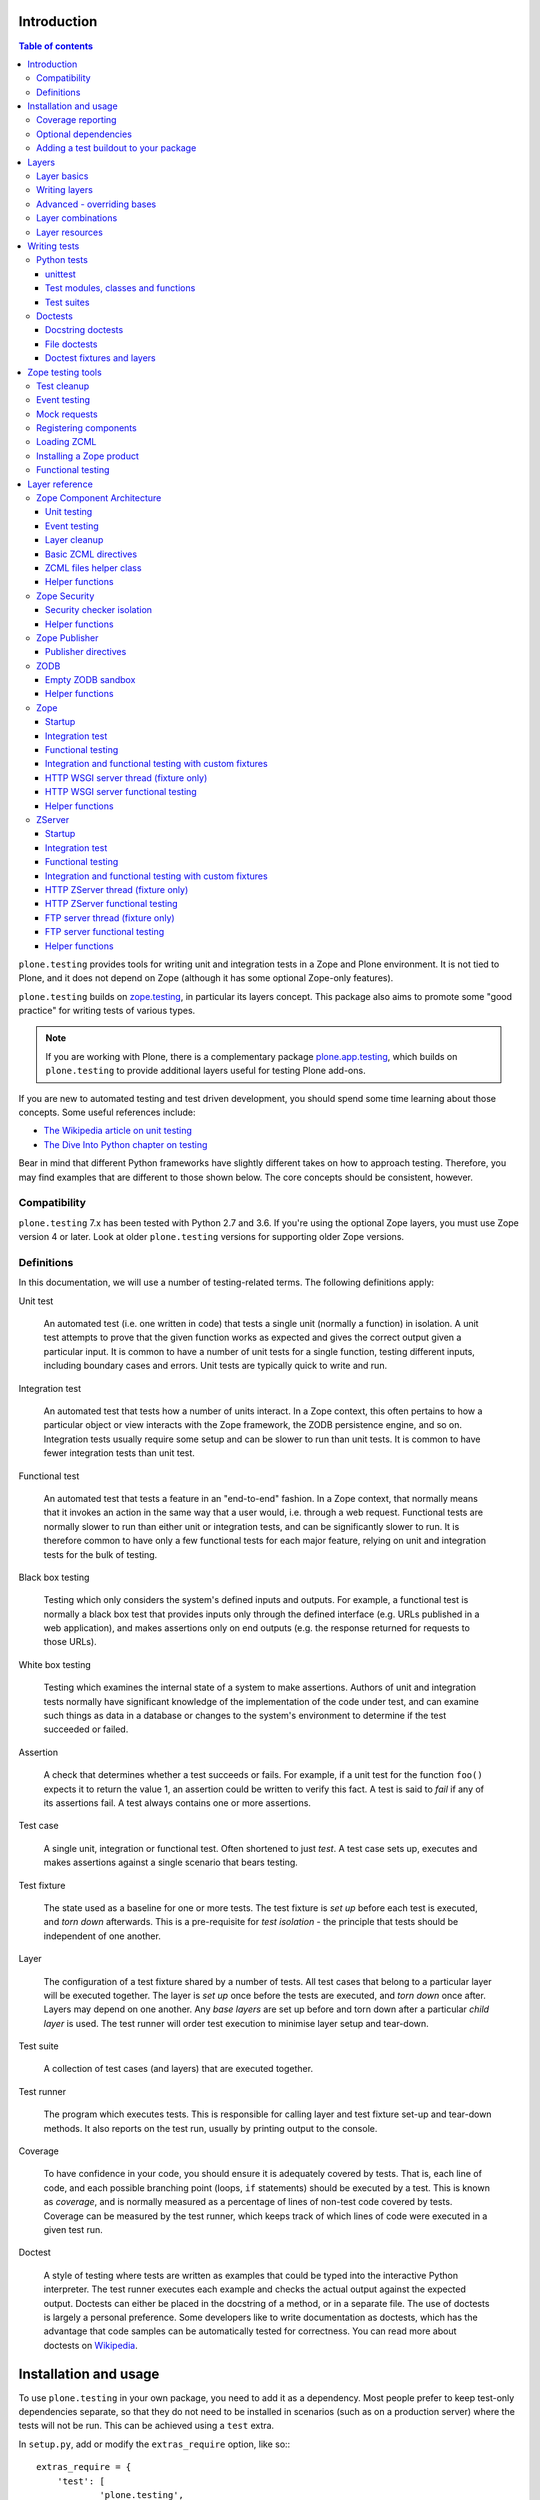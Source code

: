 Introduction
============

.. contents:: Table of contents

``plone.testing`` provides tools for writing unit and integration tests in a Zope and Plone environment.
It is not tied to Plone, and it does not depend on Zope (although it has some optional Zope-only features).

``plone.testing`` builds on `zope.testing`_, in particular its layers concept.
This package also aims to promote some "good practice" for writing tests of various types.

.. note::

   If you are working with Plone, there is a complementary package `plone.app.testing`_, which builds on ``plone.testing`` to provide additional layers useful for testing Plone add-ons.

If you are new to automated testing and test driven development, you should spend some time learning about those concepts.
Some useful references include:

* `The Wikipedia article on unit testing <http://en.wikipedia.org/wiki/Unit_testing>`_
* `The Dive Into Python chapter on testing <http://diveintopython.net/unit_testing/index.html>`_

Bear in mind that different Python frameworks have slightly different takes on how to approach testing.
Therefore, you may find examples that are different to those shown below.
The core concepts should be consistent, however.

Compatibility
-------------

``plone.testing`` 7.x has been tested with Python 2.7 and 3.6.
If you're using the optional Zope layers, you must use Zope version 4 or later.
Look at older ``plone.testing`` versions for supporting older Zope versions.

Definitions
-----------

In this documentation, we will use a number of testing-related terms.
The following definitions apply:

Unit test

    An automated test (i.e. one written in code) that tests a single unit (normally a function) in isolation.
    A unit test attempts to prove that the given function works as expected and gives the correct output given a particular input.
    It is common to have a number of unit tests for a single function, testing different inputs, including boundary cases and errors.
    Unit tests are typically quick to write and run.

Integration test

    An automated test that tests how a number of units interact.
    In a Zope context, this often pertains to how a particular object or view interacts with the Zope framework, the ZODB persistence engine, and so on.
    Integration tests usually require some setup and can be slower to run than unit tests.
    It is common to have fewer integration tests than unit test.

Functional test

    An automated test that tests a feature in an "end-to-end" fashion.
    In a Zope context, that normally means that it invokes an action in the same way that a user would, i.e. through a web request.
    Functional tests are normally slower to run than either unit or integration tests, and can be significantly slower to run.
    It is therefore common to have only a few functional tests for each major feature, relying on unit and integration tests for the bulk of testing.

Black box testing

    Testing which only considers the system's defined inputs and outputs.
    For example, a functional test is normally a black box test that provides inputs only through the defined interface (e.g. URLs published in a web application), and makes assertions only on end outputs (e.g. the response returned for requests to those URLs).

White box testing

    Testing which examines the internal state of a system to make assertions.
    Authors of unit and integration tests normally have significant knowledge of the implementation of the code under test, and can examine such things as data in a database or changes to the system's environment to determine if the test succeeded or failed.

Assertion

    A check that determines whether a test succeeds or fails.
    For example, if a unit test for the function ``foo()`` expects it to return the value 1, an assertion could be written to verify this fact.
    A test is said to *fail* if any of its assertions fail.
    A test always contains one or more assertions.

Test case

    A single unit, integration or functional test.
    Often shortened to just *test*.
    A test case sets up, executes and makes assertions against a single scenario that bears testing.

Test fixture

    The state used as a baseline for one or more tests.
    The test fixture is *set up* before each test is executed, and *torn down* afterwards.
    This is a pre-requisite for *test isolation* - the principle that tests should be independent of one another.

Layer

    The configuration of a test fixture shared by a number of tests.
    All test cases that belong to a particular layer will be executed together.
    The layer is *set up* once before the tests are executed, and *torn down* once after.
    Layers may depend on one another.
    Any *base layers* are set up before and torn down after a particular *child layer* is used.
    The test runner will order test execution to minimise layer setup and tear-down.

Test suite

    A collection of test cases (and layers) that are executed together.

Test runner

    The program which executes tests.
    This is responsible for calling layer and test fixture set-up and tear-down methods.
    It also reports on the test run, usually by printing output to the console.

Coverage

    To have confidence in your code, you should ensure it is adequately covered by tests.
    That is, each line of code, and each possible branching point (loops, ``if`` statements) should be executed by a test.
    This is known as *coverage*, and is normally measured as a percentage of lines of non-test code covered by tests.
    Coverage can be measured by the test runner, which keeps track of which lines of code were executed in a given test run.

Doctest

    A style of testing where tests are written as examples that could be typed into the interactive Python interpreter.
    The test runner executes each example and checks the actual output against the expected output.
    Doctests can either be placed in the docstring of a method, or in a separate file.
    The use of doctests is largely a personal preference.
    Some developers like to write documentation as doctests, which has the advantage that code samples can be automatically tested for correctness.
    You can read more about doctests on `Wikipedia <http://en.wikipedia.org/wiki/Doctest>`_.

Installation and usage
======================

To use ``plone.testing`` in your own package, you need to add it as a dependency.
Most people prefer to keep test-only dependencies separate, so that they do not need to be installed in scenarios (such as on a production server) where the tests will not be run.
This can be achieved using a ``test`` extra.

In ``setup.py``, add or modify the ``extras_require`` option, like so:::

    extras_require = {
        'test': [
                'plone.testing',
            ]
    },

You can add other test-only dependencies to that list as well, of course.

To run tests, you need a test runner.
If you are using ``zc.buildout``, you can install a test runner using the `zc.recipe.testrunner`_ recipe.
For example, you could add the following to your ``buildout.cfg``:::

    [test]
    recipe = zc.recipe.testrunner
    eggs =
        my.package [test]
    defaults = ['--auto-color', '--auto-progress']

You'll also need to add this part to the ``parts`` list, of course:::

    [buildout]
    parts =
        ...
        test

In this example, have listed a single package to test, called ``my.package``, and asked for it to be installed with the ``[test]`` extra.
This will install any regular dependencies (listed in the ``install_requires`` option in ``setup.py``), as well as those in the list associated with the ``test`` key in the ``extras_require`` option.

Note that it becomes important to properly list your dependencies here, because the test runner will only be aware of the packages explicitly listed, and their dependencies.
For example, if your package depends on Zope, you need to list ``Zope`` in the ``install_requires`` list in ``setup.py``;
ditto for ``Plone``, or indeed any other package you import from.

Once you have re-run buildout, the test runner will be installed as ``bin/test`` (the executable name is taken from the name of the buildout part).
You can execute it without arguments to run all tests of each egg listed in the ``eggs`` list::

    $ bin/test

If you have listed several eggs, and you want to run the tests for a particular one, you can do::

    $ bin/test -s my.package

If you want to run only a particular test within this package, use the ``-t`` option.
This can be passed a regular expression matching either a doctest file name or a test method name.::

    $ bin/test -s my.package -t test_spaceship

There are other command line options, which you can find by running::

    $ bin/test --help

Also note the ``defaults`` option in the buildout configuration.
This can be used to set default command line options.
Some commonly useful options are shown above.

Coverage reporting
------------------

When writing tests, it is useful to know how well your tests cover your code.
You can create coverage reports via the excellent `coverage`_ library.
In order to use it, we need to install it and a reporting script::

    [buildout]
    parts =
        ...
        test
        coverage
        report

    [coverage]
    recipe = zc.recipe.egg
    eggs = coverage
    initialization =
        include = '--source=${buildout:directory}/src'
        sys.argv = sys.argv[:] + ['run', include, 'bin/test', '--all']

    [report]
    recipe = zc.recipe.egg
    eggs = coverage
    scripts = coverage=report
    initialization =
        sys.argv = sys.argv[:] + ['html', '-i']

This will run the ``bin/test`` script with arguments like `--all` to run all layers.
You can also specify no or some other arguments.
It will place coverage reporting information in a ``.coverage`` file inside your buildout root.
Via the ``--source`` argument you specify the directories containing code you want to cover.
The coverage script would otherwise generate coverage information for all executed code, including other packages and even the standard library.

Running the ``bin/report`` script will generate a human readable HTML representation of the run in the `htmlcov` directory.
Open the contained `index.html` in a browser to see the result.

If you want to generate an XML representation suitable for the `Cobertura`_ plugin of `Jenkins`_, you can add another part::

    [buildout]
    parts =
        ...
        report-xml

    [report-xml]
    recipe = zc.recipe.egg
    eggs = coverage
    scripts = coverage=report-xml
    initialization =
        sys.argv = sys.argv[:] + ['xml', '-i']

This will generate a ``coverage.xml`` file in the buildout root.

Optional dependencies
---------------------

``plone.testing`` comes with a core set of tools for managing layers, which depends only on `zope.testing`_.
In addition, there are several layers and helper functions which can be used in your own tests (or as bases for your own layers).
Some of these have deeper dependencies.
However, these dependencies are optional and not installed by default.
If you don't use the relevant layers, you can safely ignore them.

``plone.testing`` does specify these dependencies, however, using the ``setuptools`` "extras" feature.
You can depend on one or more extras in your own ``setup.py`` ``install_requires`` or ``extras_require`` option using the same square bracket notation shown for the ``[test]`` buildout part above.
For example, if you need both the ``zca`` and ``publisher`` extras, you can have the following in your ``setup.py``::

    extras_require = {
        'test': [
                'plone.testing [zca, publisher]',
            ]
    },

The available extras are:

``zodb``

    ZODB testing.
    Depends on ``ZODB``.
    The relevant layers and helpers are in the module ``plone.testing.zodb``.

``zca``

    Zope Component Architecture testing.
    Depends on core Zope Component Architecture packages such as ``zope.component`` and ``zope.event``.
    The relevant layers and helpers are in the module ``plone.testing.zca``.

``security``

    Security testing.
    Depends on ``zope.security``.
    The relevant layers and helpers are in the module ``plone.testing.security``.

``publisher``

    Zope Publisher testing.
    Depends on ``zope.publisher``, ``zope.browsermenu``, ``zope.browserpage``, ``zope.browserresource`` and ``zope.security`` and sets up ZCML directives.
    The relevant layers and helpers are in the module ``plone.testing.publisher``.

``zope`` (For backwards compatibility there is also ``z2``.)

    Zope testing.
    Depends on the ``Zope`` egg, which includes all the dependencies of the Zope application server.
    The relevant layers and helpers are in the module ``plone.testing.zope``.

``zserver``

    Tests against the ``ZServer``. (Python 2 only!) Requires additionally to use the ``zope`` extra.
    The relevant layers and helpers are in the module ``plone.testing.zserver``


Adding a test buildout to your package
--------------------------------------

When creating re-usable, mostly stand-alone packages, it is often useful to be able to include a buildout with the package sources itself that can be used to create a test runner.
This is a popular approach for many Zope packages, for example.
In fact, ``plone.testing`` itself uses this kind of layout.

To have a self-contained buildout in your package, the following is required:

* You need a ``buildout.cfg`` at the root of the package.

* In most cases, you always want a ``bootstrap.py`` file to make it easier for people to set up a fresh buildout.

* Your package sources need to be inside a ``src`` directory.
  If you're using namespace packages, that means the top level package should be in the ``src`` directory.

* The ``src`` directory must be referenced in ``setup.py``.

For example, ``plone.testing`` has the following layout::

    plone.testing/
    plone.testing/setup.py
    plone.testing/bootstrap.py
    plone.testing/buildout.cfg
    plone.testing/README.rst
    plone.testing/src/
    plone.testing/src/plone
    plone.testing/src/plone/__init__.py
    plone.testing/src/plone/testing/
    plone.testing/src/plone/testing/*

In ``setup.py``, the following arguments are required::

        packages=find_packages('src'),
        package_dir={'': 'src'},

This tells ``setuptools`` where to find the source code.

The ``buildout.cfg`` for ``plone.testing`` looks like this::

    [buildout]
    extends =
        http://download.zope.org/Zope2/index/2.12.12/versions.cfg
    parts = coverage test report report-xml
    develop = .

    [test]
    recipe = collective.xmltestreport
    eggs =
        plone.testing [test]
    defaults = ['--auto-color', '--auto-progress']

    [coverage]
    recipe = zc.recipe.egg
    eggs = coverage
    initialization =
        include = '--source=${buildout:directory}/src'
        sys.argv = sys.argv[:] + ['run', include, 'bin/test', '--all', '--xml']

    [report]
    recipe = zc.recipe.egg
    eggs = coverage
    scripts = coverage=report
    initialization =
        sys.argv = sys.argv[:] + ['html', '-i']

    [report-xml]
    recipe = zc.recipe.egg
    eggs = coverage
    scripts = coverage=report-xml
    initialization =
        sys.argv = sys.argv[:] + ['xml', '-i']

Obviously, you should adjust the package name in the ``eggs`` list and the version set in the ``extends`` line as appropriate.

You can of course also add additional buildout parts, for example to include some development/debugging tools, or even a running application server for testing purposes.

    *Hint:* If you use this package layout, you should avoid checking any files or directories generated by buildout into your version control repository.
    You want to ignore:

    * ``.coverage``
    * ``.installed.cfg``
    * ``bin``
    * ``coverage.xml``
    * ``develop-eggs``
    * ``htmlcov``
    * ``parts``
    * ``src/*.egg-info``

Layers
======

In large part, ``plone.testing`` is about layers.
It provides:

* A set of layers (outlined below), which you can use or extend.

* A set of tools for working with layers

* A mini-framework to make it easy to write layers and manage shared resources associated with layers.

We'll discuss the last two items here, before showing how to write tests that use layers.

Layer basics
------------

Layers are used to create test fixtures that are shared by multiple test cases.
For example, if you are writing a set of integration tests, you may need to set up a database and configure various components to access that database.
This type of test fixture setup can be resource-intensive and time-consuming.
If it is possible to only perform the setup and tear-down once for a set of tests without losing isolation between those tests, test runs can often be sped up significantly.

Layers also allow re-use of test fixtures and set-up/tear-down code.
``plone.testing`` provides a number of useful (but optional) layers that manage test fixtures for common Zope testing scenarios, letting you focus on the actual test authoring.

At the most basic, a layer is an object with the following methods and attributes:

``setUp()``

    Called by the test runner when the layer is to be set up.
    This is called exactly once for each layer used during a test run.

``tearDown()``

    Called by the test runner when the layer is to be torn down.
    As with ``setUp()``, this is called exactly once for each layer.

``testSetUp()``

    Called immediately before each test case that uses the layer is executed.
    This is useful for setting up aspects of the fixture that are managed on a per-test basis, as opposed to fixture shared among all tests.

``testTearDown()``

    Called immediately after each test case that uses the layer is executed.
    This is a chance to perform any post-test cleanup to ensure the fixture is ready for the next test.

``__bases__``

    A tuple of base layers.

Each test case is associated with zero or one layer.
(The syntax for specifying the layer is shown in the section "Writing tests" below.) All the tests associated with a given layer will be executed together.

Layers can depend on one another (as indicated in the ``__bases__`` tuple), allowing one layer to build on the fixture created by another.
Base layers are set up before and torn down after their dependants.

For example, if the test runner is executing some tests that belong to layer A, and some other tests that belong to layer B, both of which depend on layer C, the order of execution might be::

    1. C.setUp()
    1.1. A.setUp()

    1.1.1. C.testSetUp()
    1.1.2. A.testSetUp()
    1.1.3. [One test using layer A]
    1.1.4. A.testTearDown()
    1.1.5. C.testTearDown()

    1.1.6. C.testSetUp()
    1.1.7. A.testSetUp()
    1.1.8. [Another test using layer A]
    1.1.9. A.testTearDown()
    1.1.10. C.testTearDown()

    1.2. A.tearDown()
    1.3. B.setUp()

    1.3.1. C.testSetUp()
    1.3.2. B.testSetUp()
    1.3.3. [One test using layer B]
    1.3.4. B.testTearDown()
    1.3.5. C.testTearDown()

    1.3.6. C.testSetUp()
    1.3.7. B.testSetUp()
    1.3.8. [Another test using layer B]
    1.3.9. B.testTearDown()
    1.3.10. C.testTearDown()

    1.4. B.tearDown()
    2. C.tearDown()

A base layer may of course depend on other base layers.
In the case of nested dependencies like this, the order of set up and tear-down as calculated by the test runner is similar to the way in which Python searches for the method to invoke in the case of multiple inheritance.

Writing layers
--------------

The easiest way to create a new layer is to use the ``Layer`` base class and implement the ``setUp()``, ``tearDown()``, ``testSetUp()`` and ``testTearDown()`` methods as needed.
All four are optional.
The default implementation of each does nothing.

By convention, layers are created in a module called ``testing.py`` at the top level of your package.
The idea is that other packages that extend your package can re-use your layers for their own testing.

A simple layer may look like this::

    >>> from plone.testing import Layer
    >>> class SpaceShip(Layer):
    ...
    ...     def setUp(self):
    ...         print("Assembling space ship")
    ...
    ...     def tearDown(self):
    ...         print("Disasembling space ship")
    ...
    ...     def testSetUp(self):
    ...         print("Fuelling space ship in preparation for test")
    ...
    ...     def testTearDown(self):
    ...         print("Emptying the fuel tank")

Before this layer can be used, it must be instantiated.
Layers are normally instantiated exactly once, since by nature they are shared between tests.
This becomes important when you start to manage resources (such as persistent data, database connections, or other shared resources) in layers.

The layer instance is conventionally also found in ``testing.py``, just after the layer class definition.::

    >>> SPACE_SHIP = SpaceShip()

.. note::

    Since the layer is instantiated in module scope, it will be created as soon as the ``testing`` module is imported.
    It is therefore very important that the layer class is inexpensive and safe to create.
    In general, you should avoid doing anything non-trivial in the ``__init__()`` method of your layer class.
    All setup should happen in the ``setUp()`` method.
    If you *do* implement ``__init__()``, be sure to call the ``super`` version as well.

The layer shown above did not have any base layers (dependencies).
Here is an example of another layer that depends on it:::

    >>> class ZIGSpaceShip(Layer):
    ...     defaultBases = (SPACE_SHIP,)
    ...
    ...     def setUp(self):
    ...         print("Installing main canon")

    >>> ZIG = ZIGSpaceShip()

Here, we have explicitly listed the base layers on which ``ZIGSpaceShip`` depends, in the ``defaultBases`` attribute.
This is used by the ``Layer`` base class to set the layer bases in a way that can also be overridden: see below.

Note that we use the layer *instance* in the ``defaultBases`` tuple, not the class.
Layer dependencies always pertain to specific layer instances.
Above, we are really saying that *instances* of ``ZIGSpaceShip`` will, by default, require the ``SPACE_SHIP`` layer to be set up first.

.. note::

    You may find it useful to create other layer base/mix-in classes that extend ``plone.testing.Layer`` and provide helper methods for use in your own layers.
    This is perfectly acceptable, but please do not confuse a layer base class used in this manner with the concept of a *base layer* as described above:

        * A class deriving from ``plone.testing.Layer`` is known as a *layer class*.
          It defines the behaviour of the layer by implementing the lifecycle methods ``setUp()``, ``tearDown()``, ``testSetUp()`` and/or ``testTearDown()``.

        * A layer class can be instantiated into an actual layer.
          When a layer is associated with a test, it is the layer *instance* that is used.

        * The instance is usually a shared, module-global object, although in some cases it is useful to create copies of layers by instantiating the class more than once.

        * Subclassing an existing layer class is just straightforward OOP re-use: the test runner is not aware of the subclassing relationship.

        * A layer *instance* can be associated with any number of layer *bases*, via its ``__bases__`` property (which is usually via the ``defaultBases`` variable in the class body and/or overridden using the ``bases`` argument to the ``Layer`` constructor).
          These bases are layer *instances*, not classes.
          The test runner will inspect the ``__bases__`` attribute of each layer instance it sets up to calculate layer pre-requisites and dependencies.

    Also note that the `zope.testing`_ documentation contains examples of layers that are "old-style" classes where the ``setUp()`` and ``tearDown()`` methods are ``classmethod`` methods and class inheritance syntax is used to specify base layers.
    Whilst this pattern works, we discourage its use, because the classes created using this pattern are not really used as classes.
    The concept of layer bases is slightly different from class inheritance, and using the ``class`` keyword to create layers with base layers leads to a number of "gotchas" that are best avoided.

Advanced - overriding bases
---------------------------

In some cases, it may be useful to create a copy of a layer, but change its bases.
One reason to do this may if you are re-using a layer from another module, and you need to change the order in which layers are set up and torn down.

Normally, of course, you would just re-use the layer instance, either directly in a test, or in the ``defaultBases`` tuple of another layer, but if you need to change the bases, you can pass a new list of bases to the layer instance constructor:::

    >>> class CATSMessage(Layer):
    ...
    ...     def setUp(self):
    ...         print("All your base are belong to us")
    ...
    ...     def tearDown(self):
    ...         print("For great justice")

    >>> CATS_MESSAGE = CATSMessage()

    >>> ZERO_WING = ZIGSpaceShip(bases=(SPACE_SHIP, CATS_MESSAGE,), name="ZIGSpaceShip:CATSMessage")

Please note that when overriding bases like this, the ``name`` argument is required.
This is because each layer (using in a given test run) must have a unique name.
The default is to use the layer class name, but this obviously only works for one instantiation.
Therefore, ``plone.testing`` requires a name when setting ``bases`` explicitly.

Please take great care when changing layer bases like this.
The layer implementation may make assumptions about the test fixture that was set up by its bases.
If you change the order in which the bases are listed, or remove a base altogether, the layer may fail to set up correctly.

Also, bear in mind that the new layer instance is independent of the original layer instance, so any resources defined in the layer are likely to be duplicated.

Layer combinations
------------------

Sometimes, it is useful to be able to combine several layers into one, without adding any new fixture.
One way to do this is to use the ``Layer`` class directly and instantiate it with new bases:::

    >>> COMBI_LAYER = Layer(bases=(CATS_MESSAGE, SPACE_SHIP,), name="Combi")

Here, we have created a "no-op" layer with two bases: ``CATS_MESSAGE`` and ``SPACE_SHIP``, named ``Combi``.

Please note that when using ``Layer`` directly like this, the ``name`` argument is required.
This is to allow the test runner to identify the layer correctly.
Normally, the class name of the layer is used as a basis for the name, but when using the ``Layer`` base class directly, this is unlikely to be unique or descriptive.

Layer resources
---------------

Many layers will manage one or more resources that are used either by other layers, or by tests themselves.
Examples may include database connections, thread-local objects, or configuration data.

``plone.testing`` contains a simple resource storage abstraction that makes it easy to access resources from dependant layers or tests.
The resource storage uses dictionary notation:::

    >>> class WarpDrive(object):
    ...     """A shared resource"""
    ...
    ...     def __init__(self, maxSpeed):
    ...         self.maxSpeed = maxSpeed
    ...         self.running = False
    ...
    ...     def start(self, speed):
    ...         if speed > self.maxSpeed:
    ...             print("We need more power!")
    ...         else:
    ...             print("Going to warp at speed", speed)
    ...             self.running = True
    ...
    ...     def stop(self):
    ...         self.running = False

    >>> class ConstitutionClassSpaceShip(Layer):
    ...     defaultBases = (SPACE_SHIP,)
    ...
    ...     def setUp(self):
    ...         self['warpDrive'] = WarpDrive(8.0)
    ...
    ...     def tearDown(self):
    ...         del self['warpDrive']

    >>> CONSTITUTION_CLASS_SPACE_SHIP = ConstitutionClassSpaceShip()

    >>> class GalaxyClassSpaceShip(Layer):
    ...     defaultBases = (CONSTITUTION_CLASS_SPACE_SHIP,)
    ...
    ...     def setUp(self):
    ...         # Upgrade the warp drive
    ...         self.previousMaxSpeed = self['warpDrive'].maxSpeed
    ...         self['warpDrive'].maxSpeed = 9.5
    ...
    ...     def tearDown(self):
    ...         # Restore warp drive to its previous speed
    ...         self['warpDrive'].maxSpeed = self.previousMaxSpeed

    >>> GALAXY_CLASS_SPACE_SHIP = GalaxyClassSpaceShip()

As shown, layers (that derive from ``plone.testing.Layer``) support item (dict-like) assignment, access and deletion of arbitrary resources under string keys.

    **Important:** If a layer creates a resource (by assigning an object to a key on ``self`` as shown above) during fixture setup-up, it must also delete the resource on tear-down.
    Set-up and deletion should be symmetric: if the resource is assigned during ``setUp()`` it should be deleted in ``tearDown()``;
    if it's created in ``testSetUp()`` it should be deleted in ``testTearDown()``.

A resource defined in a base layer is accessible from and through a child layer.
If a resource is set on a child using a key that also exists in a base layer, the child version will shadow the base version until the child layer is torn down (presuming it deletes the resource, which it should), but the base layer version remains intact.

.. note::

    Accessing a resource is analogous to accessing an instance variable.
    For example, if a base layer assigns a resource to a given key in its ``setUp()`` method, a child layer shadows that resource with another object under the same key, the shadowed resource will by used during the ``testSetUp()`` and ``testTearDown()`` lifecycle methods if implemented by the *base* layer as well.
    This will be the case until the child layer "pops" the resource by deleting it, normally in its ``tearDown()``.

Conversely, if (as shown above) the child layer accesses and modifies the object, it will modify the original.

.. note::

   It is sometimes necessary (or desirable) to modify a shared resource in a child layer, as shown in the example above.  In this case, however, it is very important to restore the original state when the layer is torn down.  Otherwise, other layers or tests using the base layer directly may be affected in difficult-to-debug ways.

If the same key is used in multiple base layers, the rules for choosing which version to use are similar to those that apply when choosing an attribute or method to use in the case of multiple inheritance.

In the example above, we used the resource manager for the ``warpDrive`` object, but we assigned the ``previousMaxSpeed`` variable to ``self``.
This is because ``previousMaxSpeed`` is internal to the layer and should not be shared with any other layers that happen to use this layer as a base.
Nor should it be used by any test cases.
Conversely, ``warpDrive`` is a shared resource that is exposed to other layers and test cases.

The distinction becomes even more important when you consider how a test case may access the shared resource.
We'll discuss how to write test cases that use layers shortly, but consider the following test:::

    >>> import unittest
    >>> class TestFasterThanLightTravel(unittest.TestCase):
    ...     layer = GALAXY_CLASS_SPACE_SHIP
    ...
    ...     def test_hyperdrive(self):
    ...         warpDrive = self.layer['warpDrive']
    ...         warpDrive.start(8)

This test needs access to the shared resource.
It knows that its layer defines one called ``warpDrive``.
It does not know or care that the warp drive was actually initiated by the ``ConstitutionClassSpaceShip`` base layer.

If, however, the base layer had assigned the resource as an instance variable, it would not inherit to child layers (remember: layer bases are not base classes!).
The syntax to access it would be:::

    self.layer.__bases__[0].warpDrive

which is not only ugly, but brittle: if the list of bases is changed, the expression above may lead to an attribute error.

Writing tests
=============

Tests are usually written in one of two ways: As methods on a class that derives from ``unittest.TestCase`` (this is sometimes known as "Python tests" or "JUnit-style tests"), or using doctest syntax.

You should realise that although the relevant frameworks (``unittest`` and ``doctest``) often talk about unit testing, these tools are also used to write integration and functional tests.
The distinction between unit, integration and functional tests is largely practical: you use the same techniques to set up a fixture or write assertions for an integration test as you would for a unit test.
The difference lies in what that fixture contains, and how you invoke the code under test.
In general, a true unit test will have a minimal or no test fixture, whereas an integration test will have a fixture that contains the components your code is integrating with.
A functional test will have a fixture that contains enough of the full system to execute and test an "end-to-end" scenario.

Python tests
------------

Python tests use the Python `unittest`_ module.
They should be placed in a module or package called ``tests`` for the test runner to pick them up.

For small packages, a single module called ``tests.py`` will normally contain all tests.
For larger packages, it is common to have a ``tests`` package that contains a number of modules with tests.
These need to start with the word ``test``, e.g.
``tests/test_foo.py`` or ``tests/test_bar.py``.
Don't forget the ``__init__.py`` in the ``tests`` package, too!

unittest
~~~~~~~~

Please note that the `zope.testing`_ test runner at the time of writing (version 4.6.2) does not (yet) support the new ``setUpClass()``, ``tearDownClass()``, ``setUpModule()`` and ``tearDownModule()`` hooks from ``unittest``.
This is not normally a problem, since we tend to use layers to manage complex fixtures, but it is important to be aware of nonetheless.

Test modules, classes and functions
~~~~~~~~~~~~~~~~~~~~~~~~~~~~~~~~~~~

Python tests are written with classes that derive from the base class ``TestCase``.
Each test is written as a method that takes no arguments and has a name starting with ``test``.
Other methods can be added and called from test methods as appropriate, e.g.
to share some test logic.

Two special methods, ``setUp()`` and ``tearDown()``, can also be added.
These will be called before or after each test, respectively, and provide a useful place to construct and clean up test fixtures without writing a custom layer.
They are obviously not as re-usable as layers, though.

   *Hint:* Somewhat confusingly, the ``setUp()`` and ``tearDown()`` methods in a test case class are the equivalent of the ``testSetUp()`` and ``testTearDown()`` methods of a layer class.

A layer can be specified by setting the ``layer`` class attribute to a layer instance.
If layers are used in conjunction with ``setUp()`` and ``tearDown()`` methods in the test class itself, the class' ``setUp()`` method will be called after the layer's ``testSetUp()`` method, and the class' ``tearDown()`` method will be called before the layer's ``testTearDown()`` method.

The ``TestCase`` base class contains a number of methods which can be used to write assertions.
They all take the form ``self.assertSomething()``, e.g.
``self.assertEqual(result, expectedValue)``.
See the `unittest`_ documentation for details.

Putting this together, let's expand on our previous example unit test:::

    >>> import unittest

    >>> class TestFasterThanLightTravel(unittest.TestCase):
    ...     layer = GALAXY_CLASS_SPACE_SHIP
    ...
    ...     def setUp(self):
    ...         self.warpDrive = self.layer['warpDrive']
    ...         self.warpDrive.stop()
    ...
    ...     def tearDown(self):
    ...         self.warpDrive.stop()
    ...
    ...     def test_warp8(self):
    ...         self.warpDrive.start(8)
    ...         self.assertEqual(self.warpDrive.running, True)
    ...
    ...     def test_max_speed(self):
    ...         tooFast = self.warpDrive.maxSpeed + 0.1
    ...         self.warpDrive.start(tooFast)
    ...         self.assertEqual(self.warpDrive.running, False)

A few things to note:

* The class derives from ``unittest.TestCase``.

* The ``layer`` class attribute is set to a layer instance (not a layer class!) defined previously.
  This would typically be imported from a ``testing`` module.

* There are two tests here: ``test_warp8()`` and ``test_max_speed()``.

* We have used the ``self.assertEqual()`` assertion in both tests to check the result of executing the ``start()`` method on the warp drive.

* We have used the ``setUp()`` method to fetch the ``warpDrive`` resource and ensure that it is stopped before each test is executed.
  Assigning a variable to ``self`` is a useful way to provide some state to each test method, though be careful about data leaking between tests: in general, you cannot predict the order in which tests will run, and tests should always be independent.

* We have used the ``tearDown()`` method to make sure the warp drive is really stopped after each test.

Test suites
~~~~~~~~~~~

A class like the one above is all you need: any class deriving from ``TestCase`` in a module with a name starting with ``test`` will be examined for test methods.
Those tests are then collected into a test suite and executed.

See the `unittest`_ documentation for other options.

Doctests
--------

Doctests can be written in two ways: as the contents of a docstring (usually, but not always, as a means of illustrating and testing the functionality of the method or class where the docstring appears), or as a separate text file.
In both cases, the standard `doctest`_ module is used.
See its documentation for details about doctest syntax and conventions.

Doctests are used in two different ways:

* To test documentation.
  That is, to ensure that code examples contained in documentation are valid and continue to work as the software is updated.

* As a convenient syntax for writing tests.

These two approaches use the same testing APIs and techniques.
The difference is mostly about mindset.
However, it is important to avoid falling into the trap that tests can substitute for good documentation or vice-a-versa.
Tests usually need to systematically go through inputs and outputs and cover off a number of corner cases.
Documentation should tell a compelling narrative and usually focus on the main usage scenarios.
Trying to kill these two birds with one stone normally leaves you with an unappealing pile of stones and feathers.

Docstring doctests
~~~~~~~~~~~~~~~~~~

Doctests can be added to any module, class or function docstring:::

    def canOutrunKlingons(warpDrive):
        """Find out of the given warp drive can outrun Klingons.

        Klingons travel at warp 8

        >>> drive = WarpDrive(5)
        >>> canOutrunKlingons(drive)
        False

        We have to be faster than that to outrun them.

        >>> drive = WarpDrive(8.1)
        >>> canOutrunKlingons(drive)
        True

        We can't outrun them if we're travelling exactly the same speed

        >>> drive = WarpDrive(8.0)
        >>> canOutrunKlingons(drive)
        False

        """
        return warpDrive.maxSpeed > 8.0

To add the doctests from a particular module to a test suite, you need to use the ``test_suite()`` function hook:::

    >>> import doctest
    >>> def test_suite():
    ...     suite = unittest.TestSuite()
    ...     suite.addTests([
    ...         unittest.makeSuite(TestFasterThanLightTravel), # our previous test
    ...         doctest.DocTestSuite('spaceship.utils'),
    ...     ])
    ...     return suite

Here, we have given the name of the module to check as a string dotted name.
It is also possible to import a module and pass it as an object.
The code above passes a list to ``addTests()``, making it easy to add several sets of tests to the suite: the list can be constructed from calls to ``DocTestSuite()``, ``DocFileSuite()`` (shown below) and ``makeSuite()`` (shown above).

    Remember that if you add a ``test_suite()`` function to a module that also has ``TestCase``-derived python tests, those tests will no longer be automatically picked up by ``zope.testing``, so you need to add them to the test suite explicitly.

The example above illustrates a documentation-oriented doctest, where the doctest forms part of the docstring of a public module.
The same syntax can be used for more systematic unit tests.
For example, we could have a module ``spaceship.tests.test_spaceship`` with a set of methods like::

    # It's often better to put the import into each method, but here we've
    # imported the code under test at module level
    from spaceship.utils import WarpDrive, canOutrunKlingons

    def test_canOutrunKlingons_too_small():
        """Klingons travel at warp 8.0

        >>> drive = WarpDrive(7.9)
        >>> canOutrunKlingons(drive)
        False

        """

    def test_canOutrunKlingons_big():
        """Klingons travel at warp 8.0

        >>> drive = WarpDrive(8.1)
        >>> canOutrunKlingons(drive)
        True

        """

    def test_canOutrunKlingons_must_be_greater():
        """Klingons travel at warp 8.0

        >>> drive = WarpDrive(8.0)
        >>> canOutrunKlingons(drive)
        False

        """

Here, we have created a number of small methods that have no body.
They merely serve as a container for docstrings with doctests.
Since the module has no globals, each test must import the code under test, which helps make import errors more explicit.

File doctests
~~~~~~~~~~~~~

Doctests contained in a file are similar to those contained in docstrings.
File doctests are better suited to narrative documentation covering the usage of an entire module or package.

For example, if we had a file called ``spaceship.txt`` with doctests, we could add it to the test suite above with:::

    >>> def test_suite():
    ...     suite = unittest.TestSuite()
    ...     suite.addTests([
    ...         unittest.makeSuite(TestFasterThanLightTravel),
    ...         doctest.DocTestSuite('spaceship.utils'),
    ...         doctest.DocFileSuite('spaceship.txt'),
    ...     ])
    ...     return suite

By default, the file is located relative to the module where the test suite is defined.
You can use ``../`` (even on Windows) to reference the parent directory, which is sometimes useful if the doctest is inside a module in a ``tests`` package.

.. note::

    If you put the doctest ``test_suite()`` method in a module inside a ``tests`` package, that module must have a name starting with ``test``.
    It is common to have ``tests/test_doctests.py`` that contains a single ``test_suite()`` method that returns a suite of multiple doctests.

It is possible to pass several tests to the suite, e.g.::

    >>> def test_suite():
    ...     suite = unittest.TestSuite()
    ...     suite.addTests([
    ...         unittest.makeSuite(TestFasterThanLightTravel),
    ...         doctest.DocTestSuite('spaceship.utils'),
    ...         doctest.DocFileSuite('spaceship.txt', 'warpdrive.txt',),
    ...     ])
    ...     return suite

The test runner will report each file as a separate test, i.e.
the ``DocFileSuite()`` above would add two tests to the overall suite.
Conversely, a ``DocTestSuite()`` using a module with more than one docstring containing doctests will report one test for each eligible docstring.

Doctest fixtures and layers
~~~~~~~~~~~~~~~~~~~~~~~~~~~

A docstring doctest will by default have access to any global symbol available in the module where the docstring is found (e.g.
anything defined or imported in the module).
The global namespace can be overridden by passing a ``globs`` keyword argument to the ``DocTestSuite()`` constructor, or augmented by passing an ``extraglobs`` argument.
Both should be given dictionaries.

A file doctest has an empty globals namespace by default.
Globals may be provided via the ``globs`` argument to ``DocFileSuite()``.

To manage a simple test fixture for a doctest, you can define set-up and tear-down functions and pass them as the ``setUp`` and ``tearDown`` arguments respectively.
These are both passed a single argument, a ``DocTest`` object.
The most useful attribute of this object is ``globs``, which is a mutable dictionary of globals available in the test.

For example:::

    >>> def setUpKlingons(doctest):
    ...     doctest.globs['oldStyleKlingons'] = True

    >>> def tearDownKlingons(doctest):
    ...     doctest.globs['oldStyleKlingons'] = False

    >>> def test_suite():
    ...     suite = unittest.TestSuite()
    ...     suite.addTests([
    ...         doctest.DocTestSuite('spaceship.utils', setUp=setUpKlingons, tearDown=tearDownKlingons),
    ...     ])
    ...     return suite

The same arguments are available on the ``DocFileSuite()`` constructor.
The set up method is called before each docstring in the given module for a ``DocTestSuite``, and before each file given in a ``DocFileSuite``.

Of course, we often want to use layers with doctests too.
Unfortunately, the ``unittest`` API is not aware of layers, so you can't just pass a layer to the ``DocTestSuite()`` and ``DocFileSuite()`` constructors.
Instead, you have to set a ``layer`` attribute on the suite after it has been constructed.

Furthermore, to use layer resources in a doctest, we need access to the layer instance.
The easiest way to do this is to pass it as a glob, conventionally called 'layer'.
This makes a global name 'layer' available in the doctest itself, giving access to the test's layer instance.

To make it easier to do this, ``plone.testing`` comes with a helper function called ``layered()``.
Its first argument is a test suite.
The second argument is the layer.

For example:::

    >>> from plone.testing import layered
    >>> def test_suite():
    ...     suite = unittest.TestSuite()
    ...     suite.addTests([
    ...         layered(doctest.DocTestSuite('spaceship.utils'), layer=CONSTITUTION_CLASS_SPACE_SHIP),
    ...     ])
    ...     return suite

This is equivalent to:::

    >>> def test_suite():
    ...     suite = unittest.TestSuite()
    ...
    ...     spaceshipUtilTests = doctest.DocTestSuite('spaceship.utils', globs={'layer': CONSTITUTION_CLASS_SPACE_SHIP})
    ...     spaceshipUtilTests.layer = CONSTITUTION_CLASS_SPACE_SHIP
    ...     suite.addTest(spaceshipUtilTests)
    ...
    ...     return suite

(In this example, we've opted to use ``addTest()`` to add a single suite, instead of using ``addTests()`` to add multiple suites in one go).

Zope testing tools
==================

Everything described so far in this document relies only on the standard `unittest`_ and `doctest`_ modules and `zope.testing`_, and you can use this package without any other dependencies.

However, there are also some tools (and layers) available in this package, as well as in other packages, that are specifically useful for testing applications that use various Zope-related frameworks.

Test cleanup
------------

If a test uses a global registry, it may be necessary to clean that registry on set up and tear down of each test fixture.
``zope.testing`` provides a mechanism to register cleanup handlers - methods that are called to clean up global state.
This can then be invoked in the ``setUp()`` and ``tearDown()`` fixture lifecycle methods of a test case.::

    >>> from zope.testing import cleanup

Let's say we had a global registry, implemented as a dictionary:::

    >>> SOME_GLOBAL_REGISTRY = {}

If we wanted to clean this up on each test run, we could call ``clear()`` on the dict.
Since that's a no-argument method, it is perfect as a cleanup handler.::

    >>> cleanup.addCleanUp(SOME_GLOBAL_REGISTRY.clear)

We can now use the ``cleanUp()`` method to execute all registered cleanups:::

    >>> cleanup.cleanUp()

This call could be placed in a ``setUp()`` and/or ``tearDown()`` method in a test class, for example.

Event testing
-------------

You may wish to test some code that uses ``zope.event`` to fire specific events.
`zope.component`_ provides some helpers to capture and analyse events.::

    >>> from zope.component import eventtesting

To use this, you first need to set up event testing.
Some of the layers shown below will do this for you, but you can do it yourself by calling the ``eventtesting.setUp()`` method, e.g.
from your own ``setUp()`` method:::

    >>> eventtesting.setUp()

This simply registers a few catch-all event handlers.
Once you have executed the code that is expected to fire events, you can use the ``getEvents()`` helper function to obtain a list of the event instances caught:::

    >>> events = eventtesting.getEvents()

You can now examine ``events`` to see what events have been caught since the last cleanup.

``getEvents()`` takes two optional arguments that can be used to filter the returned list of events.
The first (``event_type``) is an interface.
If given, only events providing this interface are returned.
The second (``filter``) is a callable taking one argument.
If given, it will be called with each captured event.
Only those events where the filter function returns ``True`` will be included.

The ``eventtesting`` module registers a cleanup action as outlined above.
When you call ``cleanup.cleanUp()`` (or ``eventtesting.clearEvents()``, which is the handler it registers), the events list will be cleared, ready for the next test.
Here, we'll do it manually:::

    >>> eventtesting.clearEvents()

Mock requests
-------------

Many tests require a request object, often with particular request/form variables set.
`zope.publisher`_ contains a useful class for this purpose.::

    >>> from zope.publisher.browser import TestRequest

A simple test request can be constructed with no arguments:::

    >>> request = TestRequest()

To add a body input stream, pass a ``StringIO`` or file as the first parameter.
To set the environment (request headers), use the ``environ`` keyword argument.
To simulate a submitted form, use the ``form`` keyword argument:::

    >>> request = TestRequest(form=dict(field1='foo', field2=1))

Note that the ``form`` dict contains marshalled form fields, so modifiers like ``:int`` or ``:boolean`` should not be included in the field names, and values should be converted to the appropriate type.

Registering components
----------------------

Many test fixtures will depend on having a minimum of Zope Component Architecture (ZCA) components registered.
In normal operation, these would probably be registered via ZCML, but in a unit test, you should avoid loading the full ZCML configuration of your package (and its dependencies).

Instead, you can use the Python API in `zope.component`_ to register global components instantly.
The three most commonly used functions are:::

    >>> from zope.component import provideAdapter
    >>> from zope.component import provideUtility
    >>> from zope.component import provideHandler

See the `zope.component`_ documentation for details about how to use these.

When registering global components like this, it is important to avoid test leakage.
The ``cleanup`` mechanism outlined above can be used to tear down the component registry between each test.
See also the ``plone.testing.zca.UNIT_TESTING`` layer, described below, which performs this cleanup automatically via the ``testSetUp()``/``testTearDown()`` mechanism.

Alternatively, you can "stack" a new global component registry using the ``plone.testing.zca.pushGlobalRegistry()`` and ``plone.testing.zca.popGlobalRegistry()`` helpers.
This makes it possible to set up and tear down components that are specific to a given layer, and even allow tests to safely call the global component API (or load ZCML - see below) with proper tear-down.
See the layer reference below for details.

Loading ZCML
------------

Integration tests often need to load ZCML configuration.
This can be achieved using the ``zope.configuration`` API.::

    >>> from zope.configuration import xmlconfig

The ``xmlconfig`` module contains two methods for loading ZCML.

``xmlconfig.string()`` can be used to load a literal string of ZCML:::

    >>> xmlconfig.string("""\
    ... <configure xmlns="http://namespaces.zope.org/zope" package="plone.testing">
    ...     <include package="zope.component" file="meta.zcml" />
    ... </configure>
    ... """)
    <zope.configuration.config.ConfigurationMachine object at ...>

Note that we need to set a package (used for relative imports and file locations) explicitly here, using the ``package`` attribute of the ``<configure />`` element.

Also note that unless the optional second argument (``context``) is passed, a new configuration machine will be created every time ``string()`` is called.
It therefore becomes necessary to explicitly ``<include />`` the files that contain the directives you want to use (the one in ``zope.component`` is a common example).
Layers that set up ZCML configuration may expose a resource which can be passed as the ``context`` parameter, usually called ``configurationContext`` - see below.

To load the configuration for a particular package, use ``xmlconfig.file()``:::

    >>> import zope.component
    >>> context = xmlconfig.file('meta.zcml', zope.component)
    >>> xmlconfig.file('configure.zcml', zope.component, context=context)
    <zope.configuration.config.ConfigurationMachine object at ...>

This takes two required arguments: the file name and the module relative to which it is to be found.
Here, we have loaded two files: ``meta.zcml`` and ``configure.zcml``.
The first call to ``xmlconfig.file()`` creates and returns a configuration context.
We re-use that for the subsequent invocation, so that the directives configured are available.

Installing a Zope product
-------------------------

Some packages (including all those in the ``Products.*`` namespace) have the special status of being Zope "products".
These are recorded in a special registry, and may have an ``initialize()`` hook in their top-level ``__init__.py`` that needs to be called for the package to be fully configured.

Zope 2 will find and execute any products during startup.
For testing, we need to explicitly list the products to install.
Provided you are using ``plone.testing`` with Zope, you can use the following:::

    from plone.testing import zope

    with zope.zopeApp() as app:
        zope.installProduct(app, 'Products.ZCatalog')

This would normally be used during layer ``setUp()``.
Note that the basic Zope application context must have been set up before doing this.
The usual way to ensure this, is to use a layer that is based on ``zope.STARTUP`` - see below.

To tear down such a layer, you should do:::

    from plone.testing import zope

    with zope.zopeApp() as app:
        zope.uninstallProduct(app, 'Products.ZCatalog')

Note:

* Unlike the similarly-named function from ``ZopeTestCase``, these helpers will work with any type of product.
  There is no distinction between a "product" and a "package" (and no ``installPackage()``).
  However, you must use the full name (``Products.*``) when registering a product.

* Installing a product in this manner is independent of ZCML configuration.
  However, it is almost always necessary to install the package's ZCML configuration first.

Functional testing
------------------

For functional tests that aim to simulate the browser, you can use `zope.testbrowser`_ in a Python test or doctest:::

    >>> from zope.testbrowser.browser import Browser
    >>> browser = Browser()

This provides a simple API to simulate browser input, without actually running a web server thread or scripting a live browser (as tools such as Selenium_ do).
The downside is that it is not possible to test JavaScript- dependent behaviour.

If you are testing a Zope application, you need to change the import location slightly, and pass the application root to the method:::

    from plone.testing.zope import Browser
    browser = Browser(app)

You can get the application root from the ``app`` resource in any of the Zope layers in this package.

Beyond that, the `zope.testbrowser`_ documentation should cover how to use the test browser.

    **Hint:** The test browser will usually commit at the end of a request.
    To avoid test fixture contamination, you should use a layer that fully isolates each test, such as the ``zope.INTEGRATION_TESTING`` layer described below.

Layer reference
===============

``plone.testing`` comes with several layers that are available to use directly or extend.
These are outlined below.

Zope Component Architecture
---------------------------

The Zope Component Architecture layers are found in the module ``plone.testing.zca``.
If you depend on this, you can use the ``[zca]`` extra when depending on ``plone.testing``.

Unit testing
~~~~~~~~~~~~

+------------+--------------------------------------------------+
| Layer:     | ``plone.testing.zca.UNIT_TESTING``               |
+------------+--------------------------------------------------+
| Class:     | ``plone.testing.zca.UnitTesting``                |
+------------+--------------------------------------------------+
| Bases:     | None                                             |
+------------+--------------------------------------------------+
| Resources: | None                                             |
+------------+--------------------------------------------------+

This layer does not set up a fixture per se, but cleans up global state before and after each test, using ``zope.testing.cleanup`` as described above.

The net result is that each test has a clean global component registry.
Thus, it is safe to use the `zope.component`_ Python API (``provideAdapter()``, ``provideUtility()``, ``provideHandler()`` and so on) to register components.

Be careful with using this layer in combination with other layers.
Because it tears down the component registry between each test, it will clobber any layer that sets up more permanent test fixture in the component registry.

Event testing
~~~~~~~~~~~~~

+------------+--------------------------------------------------+
| Layer:     | ``plone.testing.zca.EVENT_TESTING``              |
+------------+--------------------------------------------------+
| Class:     | ``plone.testing.zca.EventTesting``               |
+------------+--------------------------------------------------+
| Bases:     | ``plone.testing.zca.UNIT_TESTING``               |
+------------+--------------------------------------------------+
| Resources: | None                                             |
+------------+--------------------------------------------------+

This layer extends the ``zca.UNIT_TESTING`` layer to enable the ``eventtesting`` support from ``zope.component``.
Using this layer, you can import and use ``zope.component.eventtesting.getEvent`` to inspect events fired by the code under test.

See above for details.

Layer cleanup
~~~~~~~~~~~~~

+------------+--------------------------------------------------+
| Layer:     | ``plone.testing.zca.LAYER_CLEANUP``              |
+------------+--------------------------------------------------+
| Class:     | ``plone.testing.zca.LayerCleanup``               |
+------------+--------------------------------------------------+
| Bases:     | None                                             |
+------------+--------------------------------------------------+
| Resources: | None                                             |
+------------+--------------------------------------------------+

This layer calls the cleanup functions from ``zope.testing.cleanup`` on setup and tear-down (but not between each test).
It is useful as a base layer for other layers that need an environment as pristine as possible.

Basic ZCML directives
~~~~~~~~~~~~~~~~~~~~~

+------------+--------------------------------------------------+
| Layer:     | ``plone.testing.zca.ZCML_DIRECTIVES``            |
+------------+--------------------------------------------------+
| Class:     | ``plone.testing.zca.ZCMLDirectives``             |
+------------+--------------------------------------------------+
| Bases:     | ``plone.testing.zca.LAYER_CLEANUP``              |
+------------+--------------------------------------------------+
| Resources: | ``configurationContext``                         |
+------------+--------------------------------------------------+

This registers a minimal set of ZCML directives, principally those found in the ``zope.component`` package, and makes available a configuration context.
This allows custom ZCML to be loaded as described above.

The ``configurationContext`` resource should be used when loading custom ZCML.
To ensure isolation, you should stack this using the ``stackConfigurationContext()`` helper.
For example, if you were writing a ``setUp()`` method in a layer that had ``zca.ZCML_DIRECTIVES`` as a base, you could do:::

    self['configurationContext'] = context = zca.stackConfigurationContext(self.get('configurationContext'))
    xmlconfig.string(someZCMLString, context=context)

This will create a new configuration context with the state of the base layer's context.
On tear-down, you should delete the layer-specific resource:::

    del self['configurationContext']

.. note::

   If you fail to do this, you may get problems if your layer is torn down and then needs to be set up again later.

See above for more details about loading custom ZCML in a layer or test.

ZCML files helper class
~~~~~~~~~~~~~~~~~~~~~~~

+------------+--------------------------------------------------+
| Class:     | ``plone.testing.zca.ZCMLSandbox``                |
+------------+--------------------------------------------------+
| Resources: | ``configurationContext``                         |
+------------+--------------------------------------------------+

The ``ZCMLSandbox`` can be instantiated with a ``filename`` and ``package`` arguments::

    ZCML_SANDBOX = zca.ZCMLSandbox(filename="configure.zcml",
        package=my.package)


That layer ``setUp`` loads the ZCML file.
It avoids the need to using (and understand) ``configurationContext`` and ``globalRegistry`` until you need more flexibility or modularity for your layer and tests.

See above for more details about loading custom ZCML in a layer or test.

Helper functions
~~~~~~~~~~~~~~~~

The following helper functions are available in the ``plone.testing.zca`` module.

``stackConfigurationContext(context=None)``

    Create and return a copy of the passed-in ZCML configuration context, or a brand new context if it is ``None``.

    The purpose of this is to ensure that if a layer loads some ZCML files (using the ``zope.configuration`` API during) during its ``setUp()``, the state of the configuration registry (which includes registered directives as well as a list of already imported files, which will not be loaded again even if explicitly included) can be torn down during ``tearDown()``.

    The usual pattern is to keep the configuration context in a layer resource called ``configurationContext``.
    In ``setUp()``, you would then use::

        self['configurationContext'] = context = zca.stackConfigurationContext(self.get('configurationContext'))

        # use 'context' to load some ZCML

    In ``tearDown()``, you can then simply do::

        del self['configurationContext']

``pushGlobalRegistry(new=None)``

    Create or obtain a stack of global component registries, and push a new registry to the top of the stack.
    The net result is that ``zope.component.getGlobalSiteManager()`` and (an un-hooked) ``getSiteManager()`` will return the new registry instead of the default, module-scope one.
    From this point onwards, calls to ``provideAdapter()``, ``provideUtility()`` and other functions that modify the global registry will use the new registry.

    If ``new`` is not given, a new registry is created that has the previous global registry (site manager) as its sole base.
    This has the effect that registrations in the previous default global registry are still available, but new registrations are confined to the new registry.

    **Warning**: If you call this function, you *must* reciprocally call ``popGlobalRegistry()``.
    That is, if you "push" a registry during layer ``setUp()``, you must "pop" it during ``tearDown()``.
    If you "push" during ``testSetUp()``, you must "pop" during ``testTearDown()``.
    If the calls to push and pop are not balanced, you will leave your global registry in a mess, which is not pretty.

    Returns the new default global site manager.
    Also causes the site manager hook from ``zope.component.hooks`` to be reset, clearing any local site managers as appropriate.

``popGlobalRegistry()``

    Pop the global site registry, restoring the previous registry to be the default.

    Please heed the warning above: push and pop must be balanced.

    Returns the new default global site manager.
    Also causes the site manager hook from ``zope.component.hooks`` to be reset, clearing any local site managers as appropriate.

Zope Security
-------------

The Zope Security layers build can be found in the module ``plone.testing.security``.

If you depend on this, you can use the ``[security]`` extra when depending on ``plone.testing``.

Security checker isolation
~~~~~~~~~~~~~~~~~~~~~~~~~~

+------------+--------------------------------------------------+
| Layer:     | ``plone.testing.security.CHECKERS``              |
+------------+--------------------------------------------------+
| Class:     | ``plone.testing.security.Checkers``              |
+------------+--------------------------------------------------+
| Bases:     | None                                             |
+------------+--------------------------------------------------+
| Resources: | None                                             |
+------------+--------------------------------------------------+

This layer ensures that security checkers used by ``zope.security`` are isolated.
Any checkers set up in a child layer will be removed cleanly during tear-down.

Helper functions
~~~~~~~~~~~~~~~~

The security checker isolation outlined above is managed using two helper functions found in the module ``plone.testing.security``:

``pushCheckers()``

    Copy the current set of security checkers for later tear-down.

``popCheckers()``

    Restore the set of security checkers to the state of the most recent call to ``pushCheckers()``.

You *must* keep calls to ``pushCheckers()`` and ``popCheckers()`` in balance.
That usually means that if you call the former during layer setup, you should call the latter during layer tear-down.
Ditto for calls during test setup/tear-down or within tests themselves.

Zope Publisher
--------------

The Zope Publisher layers build on the Zope Component Architecture layers.
They can be found in the module ``plone.testing.publisher``.

If you depend on this, you can use the ``[publisher]`` extra when depending on ``plone.testing``.

Publisher directives
~~~~~~~~~~~~~~~~~~~~

+------------+--------------------------------------------------+
| Layer:     | ``plone.testing.publisher.PUBLISHER_DIRECTIVES`` |
+------------+--------------------------------------------------+
| Class:     | ``plone.testing.publisher.PublisherDirectives``  |
+------------+--------------------------------------------------+
| Bases:     | ``plone.testing.zca.ZCML_DIRECTIVES``            |
+------------+--------------------------------------------------+
| Resources: | None                                             |
+------------+--------------------------------------------------+

This layer extends the ``zca.ZCML_DIRECTIVES`` layer to install additional ZCML directives in the ``browser`` namespace (from ``zope.app.publisher.browser``) as well as those from ``zope.security``.
This allows browser views, browser pages and other UI components to be registered, as well as the definition of new permissions.

As with ``zca.ZCML_DIRECTIVES``, you should use the ``configurationContext`` resource when loading ZCML strings or files, and the ``stackConfigurationRegistry()`` helper to create a layer-specific version of this resource resource.
See above.

ZODB
----

The ZODB layers set up a test fixture with a persistent ZODB.
The ZODB instance uses ``DemoStorage``, so it will not interfere with any "live" data.

ZODB layers can be found in the module ``plone.testing.zodb``.
If you depend on this, you can use the ``[zodb]`` extra when depending on ``plone.testing``.

Empty ZODB sandbox
~~~~~~~~~~~~~~~~~~

+------------+--------------------------------------------------+
| Layer:     | ``plone.testing.zodb.EMPTY_ZODB``                |
+------------+--------------------------------------------------+
| Class:     | ``plone.testing.zodb.EmptyZODB``                 |
+------------+--------------------------------------------------+
| Bases:     |  None                                            |
+------------+--------------------------------------------------+
| Resources: | ``zodbRoot``                                     |
|            +--------------------------------------------------+
|            | ``zodbDB`` (test set-up only)                    |
|            +--------------------------------------------------+
|            | ``zodbConnection`` (test set-up only)            |
+------------+--------------------------------------------------+

This layer sets up a simple ZODB sandbox using ``DemoStorage``.
The ZODB root object is a simple persistent mapping, available as the resource ``zodbRoot``.
The ZODB database object is available as the resource ``zodbDB``.
The connection used in the test is available as ``zodbConnection``.

Note that the ``zodbConnection`` and ``zodbRoot`` resources are created and destroyed for each test.
You can use ``zodbDB`` (and the ``open()`` method) if you are writing a layer based on this one and need to set up a fixture during layer set up.
Don't forget to close the connection before concluding the test setup!

A new transaction is begun for each test, and rolled back (aborted) on test tear-down.
This means that so long as you don't use ``transaction.commit()`` explicitly in your code, it should be safe to add or modify items in the ZODB root.

If you want to create a test fixture with persistent data in your own layer based on ``EMPTY_ZODB``, you can use the following pattern::

    from plone.layer import Layer
    from plone.layer import zodb

    class MyLayer(Layer):
        defaultBases = (zodb.EMPTY_ZODB,)

        def setUp(self):

            import transaction
            self['zodbDB'] = db = zodb.stackDemoStorage(self.get('zodbDB'), name='MyLayer')

            conn = db.open()
            root = conn.root()

            # modify the root object here

            transaction.commit()
            conn.close()

        def tearDown(self):

            self['zodbDB'].close()
            del self['zodbDB']

This shadows the ``zodbDB`` resource with a new database that uses a new ``DemoStorage`` stacked on top of the underlying database storage.
The fixture is added to this storage and committed during layer setup.
(The base layer test set-up/tear-down will still begin and abort a new transaction for each *test*).
On layer tear-down, the database is closed and the resource popped, leaving the original ``zodbDB`` database with the original, pristine storage.

Helper functions
~~~~~~~~~~~~~~~~

One helper function is available in the ``plone.testing.zodb`` module.

``stackDemoStorage(db=None, name=None)``

    Create a new ``DemoStorage`` using the storage from the passed-in database as a base.
    If ``db`` is None, a brand new storage is created.

    A ``name`` can be given to uniquely identify the storage.
    It is optional, but it is often useful for debugging purposes to pass the name of the layer.

    The usual pattern is::

        def setUp(self):
            self['zodbDB'] = zodb.stackDemoStorage(self.get('zodbDB'), name='MyLayer')

        def tearDown(self):
            self['zodbDB'].close()
            del self['zodbDB']

    This will shadow the ``zodbDB`` resource with an isolated ``DemoStorage``, creating a new one if that resource does not already exist.
    All existing data continues to be available, but new changes are written to the stacked storage.
    On tear-down, the stacked database is closed and the resource removed, leaving the original data.

Zope
----

The Zope layers provide test fixtures suitable for testing Zope applications.
They set up a Zope application root, install core Zope products, and manage security.

Zope layers can be found in the module ``plone.testing.zope``.
If you depend on this, you can use the ``[zope]`` extra when depending on ``plone.testing``.

Startup
~~~~~~~

+------------+--------------------------------------------------+
| Layer:     | ``plone.testing.zope.STARTUP``                   |
+------------+--------------------------------------------------+
| Class:     | ``plone.testing.zope.Startup``                   |
+------------+--------------------------------------------------+
| Bases:     | ``plone.testing.zca.LAYER_CLEANUP``              |
+------------+--------------------------------------------------+
| Resources: | ``zodbDB``                                       |
|            +--------------------------------------------------+
|            | ``configurationContext``                         |
|            +--------------------------------------------------+
|            | ``host``                                         |
|            +--------------------------------------------------+
|            | ``port``                                         |
+------------+--------------------------------------------------+

This layer sets up a Zope environment, and is a required base for all other Zope layers.
You cannot run two instances of this layer in parallel, since Zope depends on some module-global state to run, which is managed by this layer.

On set-up, the layer will configure a Zope environment with:

.. note::

    The ``STARTUP`` layer is a useful base layer for your own fixtures, but should not be used directly, since it provides no test lifecycle or transaction management.
    See the "Integration test" and "Functional" test sections below for examples of how to create your own layers.

* Debug mode enabled.

* ZEO client cache disabled.

* Some patches installed, which speed up Zope startup by disabling some superfluous aspects of Zope.

* One thread (this only really affects the ``WSGI_SERVER``, ``ZSERVER`` and ``FTP_SERVER`` layers).

* A pristine database using ``DemoStorage``, exposed as the resource ``zodbDB``.
  Zope is configured to use this database in a way that will also work if the ``zodbDB`` resource is shadowed using the pattern shown above in the description of the ``zodb.EMPTY_ZODB`` layer.

* A fake hostname and port, exposed as the ``host`` and ``port`` resource, respectively.

* A minimal set of products installed (``Products.OFSP`` and ``Products.PluginIndexes``, both required for Zope to start up).

* A stacked ZCML configuration context, exposed as the resource ``configurationContext``.
  As illustrated above, you should use the ``zca.stackConfigurationContext()`` helper to stack your own configuration context if you use this.

* A minimal set of global Zope components configured.

Note that unlike a "real" Zope site, products in the ``Products.*`` namespace are not automatically loaded, nor is any ZCML.

Integration test
~~~~~~~~~~~~~~~~

+------------+--------------------------------------------------+
| Layer:     | ``plone.testing.zope.INTEGRATION_TESTING``       |
+------------+--------------------------------------------------+
| Class:     | ``plone.testing.zope.IntegrationTesting``        |
+------------+--------------------------------------------------+
| Bases:     | ``plone.testing.zope.STARTUP``                   |
+------------+--------------------------------------------------+
| Resources: | ``app``                                          |
|            +--------------------------------------------------+
|            | ``request``                                      |
+------------+--------------------------------------------------+

This layer is intended for integration testing against the simple ``STARTUP`` fixture.
If you want to create your own layer with a more advanced, shared fixture, see "Integration and functional testing with custom fixtures" below.

For each test, it exposes the Zope application root as the resource ``app``.
This is wrapped in the request container, so you can do ``app.REQUEST`` to acquire a fake request, but the request is also available as the resource ``request``.

A new transaction is begun for each test and rolled back on test tear-down, meaning that so long as the code under test does not explicitly commit any changes, the test may modify the ZODB.

    *Hint:* If you want to set up a persistent test fixture in a layer based on this one (or ``zope.FUNCTIONAL_TESTING``), you can stack a new ``DemoStorage`` in a shadowing ``zodbDB`` resource, using the pattern described above for the ``zodb.EMPTY_ZODB`` layer.

    Once you've shadowed the ``zodbDB`` resource, you can do (e.g. in your layer's ``setUp()`` method)::

        ...
        with zope.zopeApp() as app:
            # modify the Zope application root

    The ``zopeApp()`` context manager will open a new connection to the Zope application root, accessible here as ``app``.
    Provided the code within the ``with`` block does not raise an exception, the transaction will be committed and the database closed properly upon exiting the block.

Functional testing
~~~~~~~~~~~~~~~~~~

+------------+--------------------------------------------------+
| Layer:     | ``plone.testing.zope.FUNCTIONAL_TESTING``        |
+------------+--------------------------------------------------+
| Class:     | ``plone.testing.zope.FunctionalTesting``         |
+------------+--------------------------------------------------+
| Bases:     | ``plone.testing.zope.STARTUP``                   |
+------------+--------------------------------------------------+
| Resources: | ``app``                                          |
|            +--------------------------------------------------+
|            | ``request``                                      |
+------------+--------------------------------------------------+

This layer is intended for functional testing against the simple ``STARTUP`` fixture.
If you want to create your own layer with a more advanced, shared fixture, see "Integration and functional testing with custom fixtures" below.

As its name implies, this layer is intended mainly for functional end-to-end testing using tools like `zope.testbrowser`_.
See also the ``Browser`` object as described under "Helper functions" below.

This layer is very similar to ``INTEGRATION_TESTING``, but is not based on it.
It sets up the same fixture and exposes the same resources.
However, instead of using a simple transaction abort to isolate the ZODB between tests, it uses a stacked ``DemoStorage`` for each test.
This is slower, but allows test code to perform and explicit commit, as will usually happen in a functional test.

Integration and functional testing with custom fixtures
~~~~~~~~~~~~~~~~~~~~~~~~~~~~~~~~~~~~~~~~~~~~~~~~~~~~~~~

If you want to extend the ``STARTUP`` fixture for use with integration or functional testing, you should use the following pattern:

* Create a layer class and a "fixture" base layer instance that has ``zope.STARTUP`` (or some intermediary layer, such as ``zope.WSGI_SERVER_FIXTURE``, shown below) as a base.

* Create "end user" layers by instantiating the ``zope.IntegrationTesting`` and/or ``FunctionalTesting`` classes with this new "fixture" layer as a base.

This allows the same fixture to be used regardless of the "style" of testing, minimising the amount of set-up and tear-down.
The "fixture" layers manage the fixture as part of the *layer* lifecycle.
The layer class (``IntegrationTesting`` or ``FunctionalTesting``), manages the *test* lifecycle, and the test lifecycle only.

For example::

    from plone.testing import Layer, zope, zodb

    class MyLayer(Layer):
        defaultBases = (zope.STARTUP,)

        def setUp(self):
            # Set up the fixture here
            ...

        def tearDown(self):
            # Tear down the fixture here
            ...

    MY_FIXTURE = MyLayer()

    MY_INTEGRATION_TESTING = zope.IntegrationTesting(bases=(MY_FIXTURE,), name="MyFixture:Integration")
    MY_FUNCTIONAL_TESTING = zope.FunctionalTesting(bases=(MY_FIXTURE,), name="MyFixture:Functional")

(Note that we need to give an explicit, unique name to the two layers that re-use the ``IntegrationTesting`` and ``FunctionalTesting`` classes.)

In this example, other layers could extend the "MyLayer" fixture by using ``MY_FIXTURE`` as a base.
Tests would use either ``MY_INTEGRATION_TESTING`` or ``MY_FUNCTIONAL_TESTING`` as appropriate.
However, even if both these two layers were used, the fixture in ``MY_FIXTURE`` would only be set up once.

.. note::

    If you implement the ``testSetUp()`` and ``testTearDown()`` test lifecycle methods in your "fixture" layer (e.g. in the the ``MyLayer`` class above), they will execute before the corresponding methods from ``IntegrationTesting`` and ``FunctionalTesting``.
    Hence, they cannot use those layers' resources (``app`` and ``request``).

It may be preferable, therefore, to have your own "test lifecycle" layer classes that subclass ``IntegrationTesting`` and/or ``FunctionalTesting`` and call base class methods as appropriate.
``plone.app.testing`` takes this approach, for example.

HTTP WSGI server thread (fixture only)
~~~~~~~~~~~~~~~~~~~~~~~~~~~~~~~~~~~~~~

+------------+--------------------------------------------------+
| Layer:     | ``plone.testing.zope.WSGI_SERVER_FIXTURE``       |
+------------+--------------------------------------------------+
| Class:     | ``plone.testing.zope.WSGIServer``                |
+------------+--------------------------------------------------+
| Bases:     | ``plone.testing.zope.STARTUP``                   |
+------------+--------------------------------------------------+
| Resources: | ``host``                                         |
|            +--------------------------------------------------+
|            | ``port``                                         |
+------------+--------------------------------------------------+

This layer extends the ``zope.STARTUP`` layer to start the Zope HTTP WSGI server in a separate thread.
This means the test site can be accessed through a web browser, and can thus be used with tools like `Selenium`_.

.. note::

    This layer is useful as a fixture base layer only, because it does not manage the test lifecycle.
    Use the ``WSGI_SERVER`` layer if you want to execute functional tests against this fixture.

The WSGI server's hostname (normally ``localhost``) is available through the resource ``host``, whilst the port it is running on is available through the resource ``port``.

  *Hint:* Whilst the layer is set up, you can actually access the test Zope site through a web browser.
  The default URL will be ``http://localhost:55001``.

HTTP WSGI server functional testing
~~~~~~~~~~~~~~~~~~~~~~~~~~~~~~~~~~~

+------------+--------------------------------------------------+
| Layer:     | ``plone.testing.zope.WSGI_SERVER``               |
+------------+--------------------------------------------------+
| Class:     | ``plone.testing.zope.FunctionalTesting``         |
+------------+--------------------------------------------------+
| Bases:     | ``plone.testing.zope.WSGI_SERVER_FIXTURE``       |
+------------+--------------------------------------------------+
| Resources: |                                                  |
+------------+--------------------------------------------------+

This layer provides the functional testing lifecycle against the fixture set up by the ``zope.WSGI_SERVER_FIXTURE`` layer.

You can use this to run "live" functional tests against a basic Zope site.
You should **not** use it as a base.
Instead, create your own "fixture" layer that extends ``zope.WSGI_SERVER_FIXTURE``, and then instantiate the ``FunctionalTesting`` class with this extended fixture layer as a base, as outlined above.

Helper functions
~~~~~~~~~~~~~~~~

Several helper functions are available in the ``plone.testing.zope`` module.

``zopeApp(db=None, conn=Non, environ=None)``

    This function can be used as a context manager for any code that requires access to the Zope application root.
    By using it in a ``with`` block, the database will be opened, and the application root will be obtained and request-wrapped.
    When exiting the ``with`` block, the transaction will be committed and the database properly closed, unless an exception was raised::

        with zope.zopeApp() as app:
            # do something with app

    If you want to use a specific database or database connection, pass either the ``db`` or ``conn`` arguments.
    If the context manager opened a new connection, it will close it, but it will not close a connection passed with ``conn``.

    To set keys in the (fake) request environment, pass a dictionary of environment values as ``environ``.

    Note that ``zopeApp()`` should *not* normally be used in tests or test set-up/tear-down, because the ``INTEGRATOIN_TEST`` and ``FUNCTIONAL_TESTING`` layers both manage the application root (as the ``app`` resource) and close it for you.
    It is very useful in layer setup, however.

``installProduct(app, product, quiet=False)``

    Install a Zope 2 style product, ensuring that its ``initialize()`` function is called.
    The product name must be the full dotted name, e.g. ``plone.app.portlets`` or ``Products.CMFCore``.
    If ``quiet`` is true, duplicate registrations will be ignored silently, otherwise a message is logged.

    To get hold of the application root, passed as the ``app`` argument, you would normally use the ``zopeApp()`` context manager outlined above.

``uninstallProduct(app, product, quiet=False)``

    This is the reciprocal of ``installProduct()``, normally used during layer tear-down.
    Again, you should use ``zopeApp()`` to obtain the application root.

``login(userFolder, userName)``

    Create a new security manager that simulates being logged in as the given user.
    ``userFolder`` is an ``acl_users`` object, e.g. ``app['acl_users']`` for the root user folder.

``logout()``

    Simulate being the anonymous user by unsetting the security manager.

``setRoles(userFolder, userName, roles)``

    Set the roles of the given user in the given user folder to the given list of roles.

``makeTestRequest()``

    Create a fake Zope request.

``addRequestContainer(app, environ=None)``

    Create a fake request and wrap the given object (normally an application root) in a ``RequestContainer`` with this request.
    This makes acquisition of ``app.REQUEST`` possible.
    To initialise the request environment with non-default values, pass a dictionary as ``environ``.

    .. note::

       This method is rarely used, because both the ``zopeApp()``
       context manager and the layer set-up/tear-down for
       ``zope.INTEGRATION_TESTING`` and ``zope.FUNCTIONAL_TESTING`` will wrap the
       ``app`` object before exposing it.

``Browser(app)``

    Obtain a test browser client, for use with `zope.testbrowser`_.
    You should use this in conjunction with the ``zope.FUNCTIONAL_TESTING`` layer or a derivative.
    You must pass the app root, usually obtained from the ``app`` resource of the layer, e.g.::

        app = self.layer['app']
        browser = zope.Browser(app)

    You can then use ``browser`` as described in the `zope.testbrowser`_ documentation.

    Bear in mind that the test browser runs separately from the test fixture.
    In particular, calls to helpers such as ``login()`` or ``logout()`` do not affect the state that the test browser sees.
    If you want to set up a persistent fixture (e.g. test content), you can do so before creating the test browser, but you will need to explicitly commit your changes, with::

        import transaction
        transaction.commit()


ZServer
-------

The ZServer layers provide test fixtures suitable for testing Zope applications while using ZServer instead of a WSGI server.
They set up a Zope application root, install core Zope products, and manage security.

ZServer layers can be found in the module ``plone.testing.zserver``.
If you depend on this, you can use the ``[zope,zserver]`` extra when depending on ``plone.testing``.

Startup
~~~~~~~

+------------+--------------------------------------------------+
| Layer:     | ``plone.testing.zserver.STARTUP``                |
+------------+--------------------------------------------------+
| Class:     | ``plone.testing.zserver.Startup``                |
+------------+--------------------------------------------------+
| Bases:     | ``plone.testing.zca.LAYER_CLEANUP``              |
+------------+--------------------------------------------------+
| Resources: | ``zodbDB``                                       |
|            +--------------------------------------------------+
|            | ``configurationContext``                         |
|            +--------------------------------------------------+
|            | ``host``                                         |
|            +--------------------------------------------------+
|            | ``port``                                         |
+------------+--------------------------------------------------+

This layer sets up a Zope environment for ZServer, and is a required base for all other ZServer layers.
You cannot run two instances of this layer in parallel, since Zope depends on some module-global state to run, which is managed by this layer.

On set-up, the layer will configure a Zope environment with the same options as ``zope.Startup``, see there.

Integration test
~~~~~~~~~~~~~~~~

+------------+--------------------------------------------------+
| Layer:     | ``plone.testing.zserver.INTEGRATION_TESTING``    |
+------------+--------------------------------------------------+
| Class:     | ``plone.testing.zserver.IntegrationTesting``     |
+------------+--------------------------------------------------+
| Bases:     | ``plone.testing.zserver.STARTUP``                |
+------------+--------------------------------------------------+
| Resources: | ``app``                                          |
|            +--------------------------------------------------+
|            | ``request``                                      |
+------------+--------------------------------------------------+

This layer is intended for integration testing against the simple ``STARTUP`` fixture.
If you want to create your own layer with a more advanced, shared fixture, see "Integration and functional testing with custom fixtures" below.

For each test, it exposes the Zope application root as the resource ``app``.
This is wrapped in the request container, so you can do ``app.REQUEST`` to acquire a fake request, but the request is also available as the resource ``request``.

A new transaction is begun for each test and rolled back on test tear-down, meaning that so long as the code under test does not explicitly commit any changes, the test may modify the ZODB.

    *Hint:* If you want to set up a persistent test fixture in a layer based on this one (or ``zserver.FUNCTIONAL_TESTING``), you can stack a new ``DemoStorage`` in a shadowing ``zodbDB`` resource, using the pattern described above for the ``zodb.EMPTY_ZODB`` layer.

    Once you've shadowed the ``zodbDB`` resource, you can do (e.g. in your layer's ``setUp()`` method)::

        ...
        with zserver.zopeApp() as app:
            # modify the Zope application root

    The ``zserver.zopeApp()`` context manager will open a new connection to the Zope application root, accessible here as ``app``.
    Provided the code within the ``with`` block does not raise an exception, the transaction will be committed and the database closed properly upon exiting the block.

Functional testing
~~~~~~~~~~~~~~~~~~

+------------+--------------------------------------------------+
| Layer:     | ``plone.testing.zserver.FUNCTIONAL_TESTING``     |
+------------+--------------------------------------------------+
| Class:     | ``plone.testing.zserver.FunctionalTesting``      |
+------------+--------------------------------------------------+
| Bases:     | ``plone.testing.zserver.STARTUP``                |
+------------+--------------------------------------------------+
| Resources: | ``app``                                          |
|            +--------------------------------------------------+
|            | ``request``                                      |
+------------+--------------------------------------------------+

It behaves the same as ``zope.FunctionalTesting``, see there.


Integration and functional testing with custom fixtures
~~~~~~~~~~~~~~~~~~~~~~~~~~~~~~~~~~~~~~~~~~~~~~~~~~~~~~~

If you want to extend the ``STARTUP`` fixture for use with integration or functional testing, you should use the following pattern:

* Create a layer class and a "fixture" base layer instance that has ``zserver.STARTUP`` (or some intermediary layer, such as ``zserver.ZSERVER_FIXTURE`` or ``zserver.FTP_SERVER_FIXTURE``, shown below) as a base.

* Create "end user" layers by instantiating the ``zserver.IntegrationTesting`` and/or ``FunctionalTesting`` classes with this new "fixture" layer as a base.

This allows the same fixture to be used regardless of the "style" of testing, minimising the amount of set-up and tear-down.
The "fixture" layers manage the fixture as part of the *layer* lifecycle.
The layer class (``IntegrationTesting`` or ``FunctionalTesting``), manages the *test* lifecycle, and the test lifecycle only.

For example::

    from plone.testing import Layer, zserver, zodb

    class MyLayer(Layer):
        defaultBases = (zserver.STARTUP,)

        def setUp(self):
            # Set up the fixture here
            ...

        def tearDown(self):
            # Tear down the fixture here
            ...

    MY_FIXTURE = MyLayer()

    MY_INTEGRATION_TESTING = zserver.IntegrationTesting(bases=(MY_FIXTURE,), name="MyFixture:Integration")
    MY_FUNCTIONAL_TESTING = zserver.FunctionalTesting(bases=(MY_FIXTURE,), name="MyFixture:Functional")

(Note that we need to give an explicit, unique name to the two layers that re-use the ``IntegrationTesting`` and ``FunctionalTesting`` classes.)

In this example, other layers could extend the "MyLayer" fixture by using ``MY_FIXTURE`` as a base.
Tests would use either ``MY_INTEGRATION_TESTING`` or ``MY_FUNCTIONAL_TESTING`` as appropriate.
However, even if both these two layers were used, the fixture in ``MY_FIXTURE`` would only be set up once.

.. note::

    If you implement the ``testSetUp()`` and ``testTearDown()`` test lifecycle methods in your "fixture" layer (e.g. in the the ``MyLayer`` class above), they will execute before the corresponding methods from ``IntegrationTesting`` and ``FunctionalTesting``.
    Hence, they cannot use those layers' resources (``app`` and ``request``).

It may be preferable, therefore, to have your own "test lifecycle" layer classes that subclass ``IntegrationTesting`` and/or ``FunctionalTesting`` and call base class methods as appropriate.
``plone.app.testing`` takes this approach, for example.


HTTP ZServer thread (fixture only)
~~~~~~~~~~~~~~~~~~~~~~~~~~~~~~~~~~

+------------+--------------------------------------------------+
| Layer:     | ``plone.testing.zserver.ZSERVER_FIXTURE``        |
+------------+--------------------------------------------------+
| Class:     | ``plone.testing.zserver.ZServer``                |
+------------+--------------------------------------------------+
| Bases:     | ``plone.testing.zserver.STARTUP``                |
+------------+--------------------------------------------------+
| Resources: | ``host``                                         |
|            +--------------------------------------------------+
|            | ``port``                                         |
+------------+--------------------------------------------------+

This layer extends the ``zserver.STARTUP`` layer to start the Zope HTTP server (ZServer) in a separate thread.
This means the test site can be accessed through a web browser, and can thus be used with tools like `Selenium`_.

.. note::

    This layer is useful as a fixture base layer only, because it does not manage the test lifecycle.
    Use the ``ZSERVER`` layer if you want to execute functional tests against this fixture.

The ZServer's hostname (normally ``localhost``) is available through the resource ``host``, whilst the port it is running on is available through the resource ``port``.

  *Hint:* Whilst the layer is set up, you can actually access the test Zope site through a web browser.
  The default URL will be ``http://localhost:55001``.

HTTP ZServer functional testing
~~~~~~~~~~~~~~~~~~~~~~~~~~~~~~~

+------------+--------------------------------------------------+
| Layer:     | ``plone.testing.zserver.ZSERVER``                |
+------------+--------------------------------------------------+
| Class:     | ``plone.testing.zserver.FunctionalTesting``      |
+------------+--------------------------------------------------+
| Bases:     | ``plone.testing.zserver.ZSERVER_FIXTURE``        |
+------------+--------------------------------------------------+
| Resources: |                                                  |
+------------+--------------------------------------------------+

This layer provides the functional testing lifecycle against the fixture set up by the ``zserver.ZSERVER_FIXTURE`` layer.

You can use this to run "live" functional tests against a basic Zope site.
You should **not** use it as a base.
Instead, create your own "fixture" layer that extends ``zserver.ZSERVER_FIXTURE``, and then instantiate the ``FunctionalTesting`` class with this extended fixture layer as a base, as outlined above.


FTP server thread (fixture only)
~~~~~~~~~~~~~~~~~~~~~~~~~~~~~~~~

+------------+--------------------------------------------------+
| Layer:     | ``plone.testing.zserver.FTP_SERVER_FIXTURE``     |
+------------+--------------------------------------------------+
| Class:     | ``plone.testing.zserver.FTPServer``              |
+------------+--------------------------------------------------+
| Bases:     | ``plone.testing.zserver.STARTUP``                |
+------------+--------------------------------------------------+
| Resources: | ``host``                                         |
|            +--------------------------------------------------+
|            | ``port``                                         |
+------------+--------------------------------------------------+

This layer is the FTP server equivalent of the ``zserver.ZSERVER_FIXTURE`` layer.
It can be used to functionally test Zope FTP servers.

.. note::

    This layer is useful as a fixture base layer only, because it does not manage the test lifecycle.
    Use the ``FTP_SERVER`` layer if you want to execute functional tests against this fixture.

    *Hint:* Whilst the layer is set up, you can actually access the test Zope site through an FTP client.
    The default URL will be ``ftp://localhost:55002``.

.. warning::

    Do not run the ``FTP_SERVER`` and ``ZSERVER`` layers concurrently in the same process.

If you need both ZServer and FTPServer running together, you can subclass the ``ZServer`` layer class (like the ``FTPServer`` layer class does) and implement the ``setUpServer()`` and ``tearDownServer()`` methods to set up and close down two servers on different ports.
They will then share a main loop.

FTP server functional testing
~~~~~~~~~~~~~~~~~~~~~~~~~~~~~

+------------+--------------------------------------------------+
| Layer:     | ``plone.testing.zserver.FTP_SERVER``                |
+------------+--------------------------------------------------+
| Class:     | ``plone.testing.zserver.FunctionalTesting``         |
+------------+--------------------------------------------------+
| Bases:     | ``plone.testing.zserver.FTP_SERVER_FIXTURE``        |
+------------+--------------------------------------------------+
| Resources: |                                                  |
+------------+--------------------------------------------------+

This layer provides the functional testing lifecycle against the fixture set up by the ``zserver.FTP_SERVER_FIXTURE`` layer.

You can use this to run "live" functional tests against a basic Zope site.
You should **not** use it as a base.
Instead, create your own "fixture" layer that extends ``zserver.FTP_SERVER_FIXTURE``, and then instantiate the ``FunctionalTesting`` class with this extended fixture layer as a base, as outlined above.

Helper functions
~~~~~~~~~~~~~~~~

Several helper functions are available in the ``plone.testing.zserver`` module.

``zopeApp(db=None, conn=Non, environ=None)``

    This function can be used as a context manager for any code that requires access to the Zope application root.
    By using it in a ``with`` block, the database will be opened, and the application root will be obtained and request-wrapped.
    When exiting the ``with`` block, the transaction will be committed and the database properly closed, unless an exception was raised::

        with zserver.zopeApp() as app:
            # do something with app

    If you want to use a specific database or database connection, pass either the ``db`` or ``conn`` arguments.
    If the context manager opened a new connection, it will close it, but it will not close a connection passed with ``conn``.

    To set keys in the (fake) request environment, pass a dictionary of environment values as ``environ``.

    Note that ``zopeApp()`` should *not* normally be used in tests or test set-up/tear-down, because the ``INTEGRATOIN_TEST`` and ``FUNCTIONAL_TESTING`` layers both manage the application root (as the ``app`` resource) and close it for you.
    It is very useful in layer setup, however.

The other helper functions defined in ``plone.testing.zope`` can also be used in a ZServer context but together with the ZServer layers.

.. _zope.testing: https://pypi.org/project/zope.testing/
.. _zope.testbrowser: https://pypi.org/project/zope.testbrowser
.. _zope.component: https://pypi.org/project/zope.component
.. _zope.publisher: https://pypi.org/project/zope.publisher
.. _plone.app.testing: https://pypi.org/project/plone.app.testing
.. _zc.recipe.testrunner: https://pypi.org/project/zc.recipe.testrunner
.. _coverage: https://pypi.org/project/coverage
.. _Cobertura: https://wiki.jenkins.io/display/JENKINS/Cobertura+Plugin
.. _Jenkins: https://jenkins.io
.. _unittest: http://doc.python.org/library/unittest.html
.. _doctest: http://docs.python.org/dev/library/doctest.html
.. _Selenium: http://seleniumhq.org/
